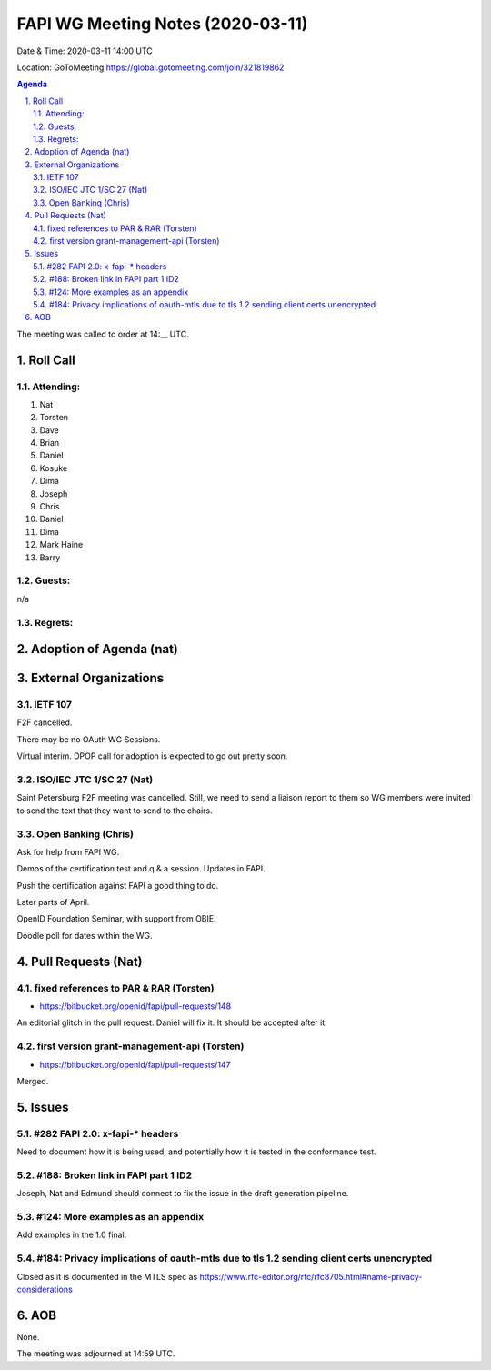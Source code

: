 ============================================
FAPI WG Meeting Notes (2020-03-11) 
============================================
Date & Time: 2020-03-11 14:00 UTC

Location: GoToMeeting https://global.gotomeeting.com/join/321819862

.. sectnum:: 
   :suffix: .


.. contents:: Agenda

The meeting was called to order at 14:__ UTC. 

Roll Call 
===========
Attending:
--------------------
#. Nat
#. Torsten
#. Dave
#. Brian
#. Daniel
#. Kosuke
#. Dima
#. Joseph
#. Chris
#. Daniel
#. Dima
#. Mark Haine
#. Barry 


Guests:
--------------
n/a

Regrets: 
---------------------   

Adoption of Agenda (nat)
===========================


External Organizations
===========================

IETF 107
------------
F2F cancelled. 

There may be no OAuth WG Sessions. 

Virtual interim. 
DPOP call for adoption is expected to go out pretty soon. 

ISO/IEC JTC 1/SC 27 (Nat)
-----------------------------
Saint Petersburg F2F meeting was cancelled. 
Still, we need to send a liaison report to them so 
WG members were invited to send the text that they want to send 
to the chairs. 

Open Banking (Chris)
-----------------------
Ask for help from FAPI WG. 

Demos of the certification test and q & a session. 
Updates in FAPI. 

Push the certification against FAPI a good thing to do. 

Later parts of April. 

OpenID Foundation Seminar, with support from OBIE. 

Doodle poll for dates within the WG. 

Pull Requests (Nat)
========================================

fixed references to PAR & RAR (Torsten)
---------------------------------------------
* https://bitbucket.org/openid/fapi/pull-requests/148

An editorial glitch in the pull request. Daniel will fix it. 
It should be accepted after it. 

first version grant-management-api (Torsten)
---------------------------------------------
* https://bitbucket.org/openid/fapi/pull-requests/147

Merged. 


Issues
================

#282 FAPI 2.0: x-fapi-* headers
----------------------------


Need to document how it is being used, and potentially how it is tested in the conformance test. 

#188: Broken link in FAPI part 1 ID2
----------------------------------------
Joseph, Nat and Edmund should connect to fix the issue in the draft generation pipeline. 

#124: More examples as an appendix
---------------------------------------
Add examples in the 1.0 final. 

#184: Privacy implications of oauth-mtls due to tls 1.2 sending client certs unencrypted
------------------------------------------------------------------------------------------------
Closed as it is documented in the MTLS spec as 
`https://www.rfc-editor.org/rfc/rfc8705.html#name-privacy-considerations <https://www.rfc-editor.org/rfc/rfc8705.html#name-privacy-considerations>`_

AOB
==========================
None. 

The meeting was adjourned at 14:59 UTC.